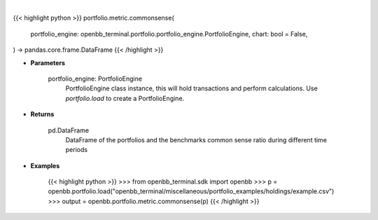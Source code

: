 .. role:: python(code)
    :language: python
    :class: highlight

|

.. raw:: html

    <h3>
    > Getting data
    </h3>

{{< highlight python >}}
portfolio.metric.commonsense(
    portfolio_engine: openbb_terminal.portfolio.portfolio_engine.PortfolioEngine,
    chart: bool = False,
) -> pandas.core.frame.DataFrame
{{< /highlight >}}

.. raw:: html

    <p>
    Get common sense ratio
    </p>

* **Parameters**

    portfolio_engine: PortfolioEngine
        PortfolioEngine class instance, this will hold transactions and perform calculations.
        Use `portfolio.load` to create a PortfolioEngine.

* **Returns**

    pd.DataFrame
        DataFrame of the portfolios and the benchmarks common sense ratio during different time periods

* **Examples**

    {{< highlight python >}}
    >>> from openbb_terminal.sdk import openbb
    >>> p = openbb.portfolio.load("openbb_terminal/miscellaneous/portfolio_examples/holdings/example.csv")
    >>> output = openbb.portfolio.metric.commonsense(p)
    {{< /highlight >}}

